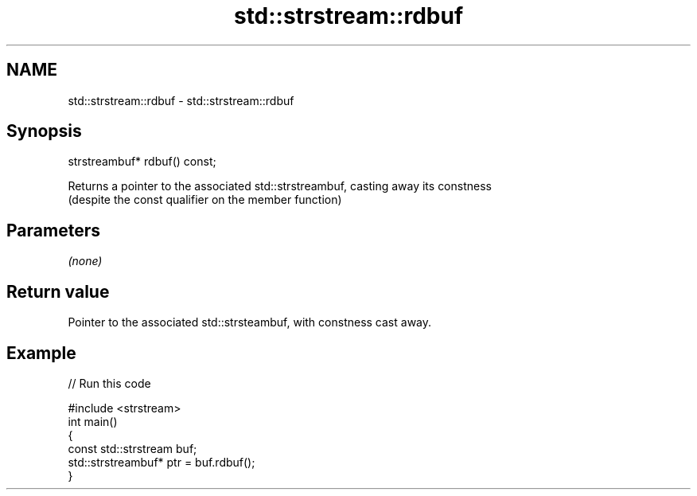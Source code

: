 .TH std::strstream::rdbuf 3 "Nov 25 2015" "2.1 | http://cppreference.com" "C++ Standard Libary"
.SH NAME
std::strstream::rdbuf \- std::strstream::rdbuf

.SH Synopsis
   strstreambuf* rdbuf() const;

   Returns a pointer to the associated std::strstreambuf, casting away its constness
   (despite the const qualifier on the member function)

.SH Parameters

   \fI(none)\fP

.SH Return value

   Pointer to the associated std::strsteambuf, with constness cast away.

.SH Example

   
// Run this code

 #include <strstream>
 int main()
 {
     const std::strstream buf;
     std::strstreambuf* ptr = buf.rdbuf();
 }

